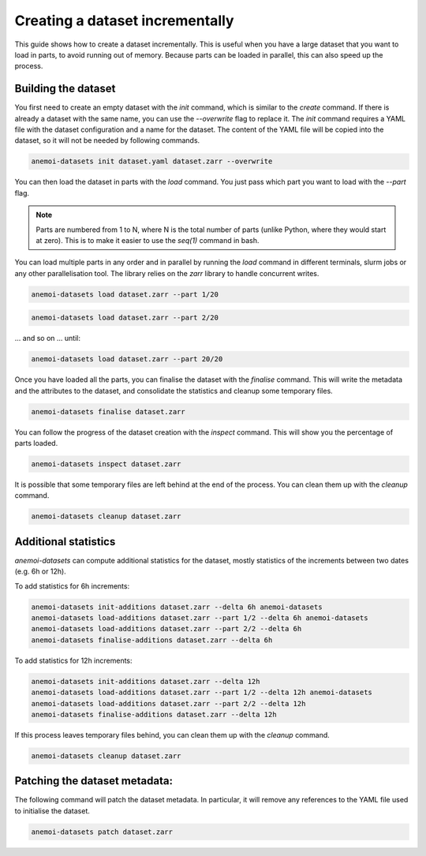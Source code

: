 .. _create-incremental:

##################################
 Creating a dataset incrementally
##################################

This guide shows how to create a dataset incrementally. This is useful
when you have a large dataset that you want to load in parts, to avoid
running out of memory. Because parts can be loaded in parallel, this can
also speed up the process.

**********************
 Building the dataset
**********************

You first need to create an empty dataset with the `init` command, which
is similar to the `create` command. If there is already a dataset with
the same name, you can use the `--overwrite` flag to replace it. The
`init` command requires a YAML file with the dataset configuration and a
name for the dataset. The content of the YAML file will be copied into
the dataset, so it will not be needed by following commands.

.. code:: bash

   anemoi-datasets init dataset.yaml dataset.zarr --overwrite

You can then load the dataset in parts with the `load` command. You just
pass which part you want to load with the `--part` flag.

.. note::

   Parts are numbered from 1 to N, where N is the total number of parts
   (unlike Python, where they would start at zero). This is to make it
   easier to use the `seq(1)` command in bash.

You can load multiple parts in any order and in parallel by running the
`load` command in different terminals, slurm jobs or any other
parallelisation tool. The library relies on the `zarr` library to handle
concurrent writes.

.. code:: bash

   anemoi-datasets load dataset.zarr --part 1/20

.. code:: bash

   anemoi-datasets load dataset.zarr --part 2/20

... and so on ... until:

.. code:: bash

   anemoi-datasets load dataset.zarr --part 20/20

Once you have loaded all the parts, you can finalise the dataset with
the `finalise` command. This will write the metadata and the attributes
to the dataset, and consolidate the statistics and cleanup some
temporary files.

.. code:: bash

   anemoi-datasets finalise dataset.zarr

You can follow the progress of the dataset creation with the `inspect`
command. This will show you the percentage of parts loaded.

.. code:: bash

   anemoi-datasets inspect dataset.zarr

It is possible that some temporary files are left behind at the end of
the process. You can clean them up with the `cleanup` command.

.. code:: bash

   anemoi-datasets cleanup dataset.zarr

***********************
 Additional statistics
***********************

`anemoi-datasets` can compute additional statistics for the dataset,
mostly statistics of the increments between two dates (e.g. 6h or 12h).

To add statistics for 6h increments:

.. code:: bash

   anemoi-datasets init-additions dataset.zarr --delta 6h anemoi-datasets
   anemoi-datasets load-additions dataset.zarr --part 1/2 --delta 6h anemoi-datasets
   anemoi-datasets load-additions dataset.zarr --part 2/2 --delta 6h
   anemoi-datasets finalise-additions dataset.zarr --delta 6h

To add statistics for 12h increments:

.. code:: bash

   anemoi-datasets init-additions dataset.zarr --delta 12h
   anemoi-datasets load-additions dataset.zarr --part 1/2 --delta 12h anemoi-datasets
   anemoi-datasets load-additions dataset.zarr --part 2/2 --delta 12h
   anemoi-datasets finalise-additions dataset.zarr --delta 12h

If this process leaves temporary files behind, you can clean them up
with the `cleanup` command.

.. code:: bash

   anemoi-datasets cleanup dataset.zarr

********************************
 Patching the dataset metadata:
********************************

The following command will patch the dataset metadata. In particular, it
will remove any references to the YAML file used to initialise the
dataset.

.. code:: bash

   anemoi-datasets patch dataset.zarr
